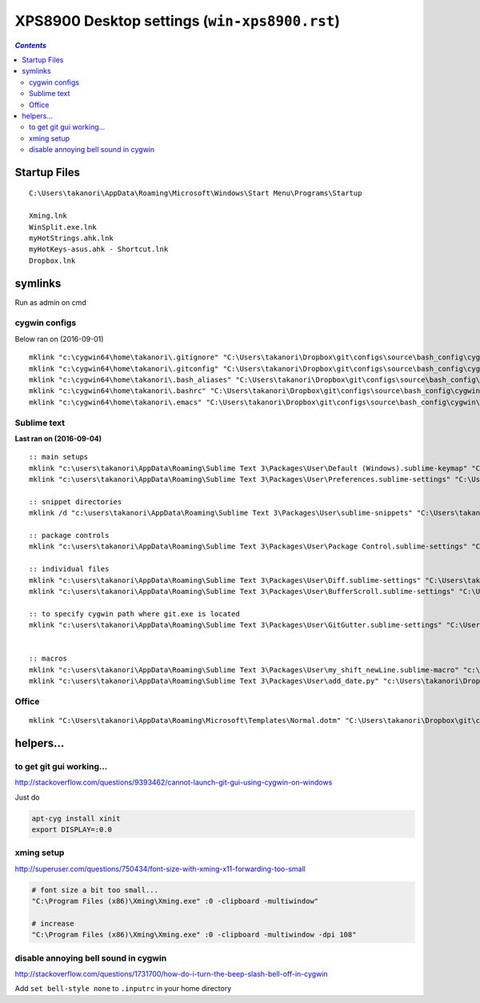 XPS8900 Desktop settings (``win-xps8900.rst``)
""""""""""""""""""""""""""""""""""""""""""""""

.. contents:: `Contents`
   :depth: 2
   :local:

#############
Startup Files
#############

::

  C:\Users\takanori\AppData\Roaming\Microsoft\Windows\Start Menu\Programs\Startup

  Xming.lnk
  WinSplit.exe.lnk
  myHotStrings.ahk.lnk
  myHotKeys-asus.ahk - Shortcut.lnk
  Dropbox.lnk

########
symlinks
########
Run as admin on cmd

**************
cygwin configs
**************
Below ran on (2016-09-01)

::
  
  mklink "c:\cygwin64\home\takanori\.gitignore" "C:\Users\takanori\Dropbox\git\configs\source\bash_config\cygwin\.gitignore"
  mklink "c:\cygwin64\home\takanori\.gitconfig" "C:\Users\takanori\Dropbox\git\configs\source\bash_config\cygwin\.gitconfig"
  mklink "c:\cygwin64\home\takanori\.bash_aliases" "C:\Users\takanori\Dropbox\git\configs\source\bash_config\cygwin\.bash_aliases"
  mklink "c:\cygwin64\home\takanori\.bashrc" "C:\Users\takanori\Dropbox\git\configs\source\bash_config\cygwin\.bashrc"
  mklink "c:\cygwin64\home\takanori\.emacs" "C:\Users\takanori\Dropbox\git\configs\source\bash_config\cygwin\.emacs"

************
Sublime text
************
**Last ran on (2016-09-04)**

::

  :: main setups
  mklink "c:\users\takanori\AppData\Roaming\Sublime Text 3\Packages\User\Default (Windows).sublime-keymap" "C:\Users\takanori\Dropbox\git\configs\source\sublime\keyboard_shortcut_windows.sublime-keymap"
  mklink "c:\users\takanori\AppData\Roaming\Sublime Text 3\Packages\User\Preferences.sublime-settings" "C:\Users\takanori\Dropbox\git\configs\source\sublime\Preferences_windows.sublime-settings"

  :: snippet directories
  mklink /d "c:\users\takanori\AppData\Roaming\Sublime Text 3\Packages\User\sublime-snippets" "C:\Users\takanori\Dropbox\git\configs\source\sublime\snippets"

  :: package controls
  mklink "c:\users\takanori\AppData\Roaming\Sublime Text 3\Packages\User\Package Control.sublime-settings" "C:\Users\takanori\Dropbox\git\configs\source\sublime\Package Control_8900.sublime-settings"

  :: individual files
  mklink "c:\users\takanori\AppData\Roaming\Sublime Text 3\Packages\User\Diff.sublime-settings" "C:\Users\takanori\Dropbox\git\configs\source\sublime\synced_by_files\Diff.sublime-settings"
  mklink "c:\users\takanori\AppData\Roaming\Sublime Text 3\Packages\User\BufferScroll.sublime-settings" "C:\Users\takanori\Dropbox\git\configs\source\sublime\synced_by_files\BufferScroll.sublime-settings"

  :: to specify cygwin path where git.exe is located
  mklink "c:\users\takanori\AppData\Roaming\Sublime Text 3\Packages\User\GitGutter.sublime-settings" "C:\Users\takanori\Dropbox\git\configs\source\sublime\synced_by_files\GitGutter_win.sublime-settings"


  :: macros
  mklink "c:\users\takanori\AppData\Roaming\Sublime Text 3\Packages\User\my_shift_newLine.sublime-macro" "c:\Users\takanori\Dropbox\git\configs\source\sublime\synced_by_files\my_shift_newLine.sublime-macro"
  mklink "c:\users\takanori\AppData\Roaming\Sublime Text 3\Packages\User\add_date.py" "c:\Users\takanori\Dropbox\git\configs\source\sublime\synced_by_files\add_date.py"

******
Office
******
::

  mklink "C:\Users\takanori\AppData\Roaming\Microsoft\Templates\Normal.dotm" "C:\Users\takanori\Dropbox\git\configs\source\windows\office-setup\Normal_latest.dotm"


##########
helpers...
##########

*************************
to get git gui working...
*************************

http://stackoverflow.com/questions/9393462/cannot-launch-git-gui-using-cygwin-on-windows    

Just do

.. code:: bash

    apt-cyg install xinit
    export DISPLAY=:0.0

***********
xming setup
***********
http://superuser.com/questions/750434/font-size-with-xming-x11-forwarding-too-small

.. code-block:: none

    # font size a bit too small...
    "C:\Program Files (x86)\Xming\Xming.exe" :0 -clipboard -multiwindow"

    # increase 
    "C:\Program Files (x86)\Xming\Xming.exe" :0 -clipboard -multiwindow -dpi 108"

*******************************************************************************
disable annoying bell sound in cygwin
*******************************************************************************
http://stackoverflow.com/questions/1731700/how-do-i-turn-the-beep-slash-bell-off-in-cygwin

Add ``set bell-style none`` to ``.inputrc`` in your home directory